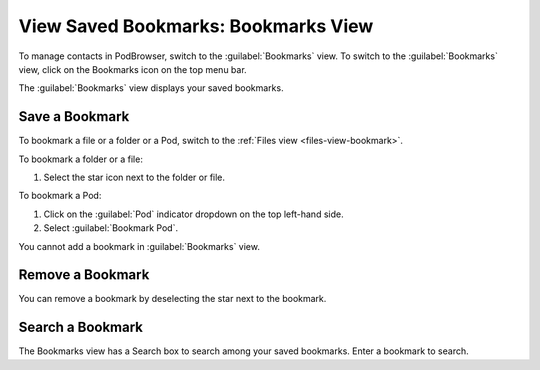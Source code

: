 ====================================
View Saved Bookmarks: Bookmarks View
====================================

To manage contacts in PodBrowser, switch to the :guilabel:`Bookmarks`
view. To switch to the :guilabel:`Bookmarks` view, click on the
Bookmarks icon on the top menu bar.

.. image:: /images/podbrowser-bookmarks-view.png
   :alt: PodBrowser Bookmarks View
   :width: 600px

The :guilabel:`Bookmarks` view displays your saved bookmarks. 

Save a Bookmark
===============

To bookmark a file or a folder or a Pod, switch to the :ref:`Files view
<files-view-bookmark>`.

To bookmark a folder or a file:

#. Select the star icon next to the folder or file. 

To bookmark a Pod:

#. Click on the :guilabel:`Pod` indicator dropdown on the top left-hand side.

#. Select :guilabel:`Bookmark Pod`.

You cannot add a bookmark in :guilabel:`Bookmarks` view.

Remove a Bookmark
=================

You can remove a bookmark by deselecting the star next to the bookmark.

Search a Bookmark
=================

The Bookmarks view has a Search box to search among your saved
bookmarks. Enter a bookmark to search.

